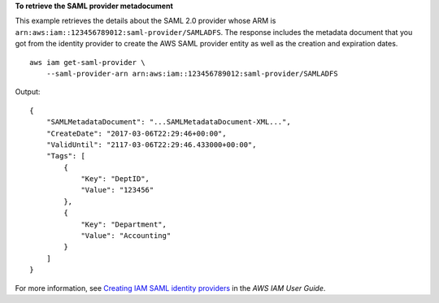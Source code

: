 **To retrieve the SAML provider metadocument**

This example retrieves the details about the SAML 2.0 provider whose ARM is ``arn:aws:iam::123456789012:saml-provider/SAMLADFS``. 
The response includes the metadata document that you got from the identity provider to create the AWS SAML provider entity as well 
as the creation and expiration dates. ::

    aws iam get-saml-provider \
        --saml-provider-arn arn:aws:iam::123456789012:saml-provider/SAMLADFS 

Output::

    {
        "SAMLMetadataDocument": "...SAMLMetadataDocument-XML...",
        "CreateDate": "2017-03-06T22:29:46+00:00",
        "ValidUntil": "2117-03-06T22:29:46.433000+00:00",
        "Tags": [
            {
                "Key": "DeptID",
                "Value": "123456"
            },
            {
                "Key": "Department",
                "Value": "Accounting"
            }
        ]
    }

For more information, see `Creating IAM SAML identity providers <https://docs.aws.amazon.com/IAM/latest/UserGuide/id_roles_providers_create_saml.html>`__ in the *AWS IAM User Guide*.